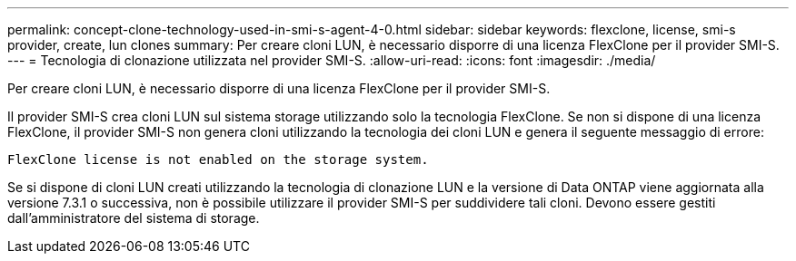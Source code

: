---
permalink: concept-clone-technology-used-in-smi-s-agent-4-0.html 
sidebar: sidebar 
keywords: flexclone, license, smi-s provider, create, lun clones 
summary: Per creare cloni LUN, è necessario disporre di una licenza FlexClone per il provider SMI-S. 
---
= Tecnologia di clonazione utilizzata nel provider SMI-S.
:allow-uri-read: 
:icons: font
:imagesdir: ./media/


[role="lead"]
Per creare cloni LUN, è necessario disporre di una licenza FlexClone per il provider SMI-S.

Il provider SMI-S crea cloni LUN sul sistema storage utilizzando solo la tecnologia FlexClone. Se non si dispone di una licenza FlexClone, il provider SMI-S non genera cloni utilizzando la tecnologia dei cloni LUN e genera il seguente messaggio di errore:

`FlexClone license is not enabled on the storage system.`

Se si dispone di cloni LUN creati utilizzando la tecnologia di clonazione LUN e la versione di Data ONTAP viene aggiornata alla versione 7.3.1 o successiva, non è possibile utilizzare il provider SMI-S per suddividere tali cloni. Devono essere gestiti dall'amministratore del sistema di storage.

